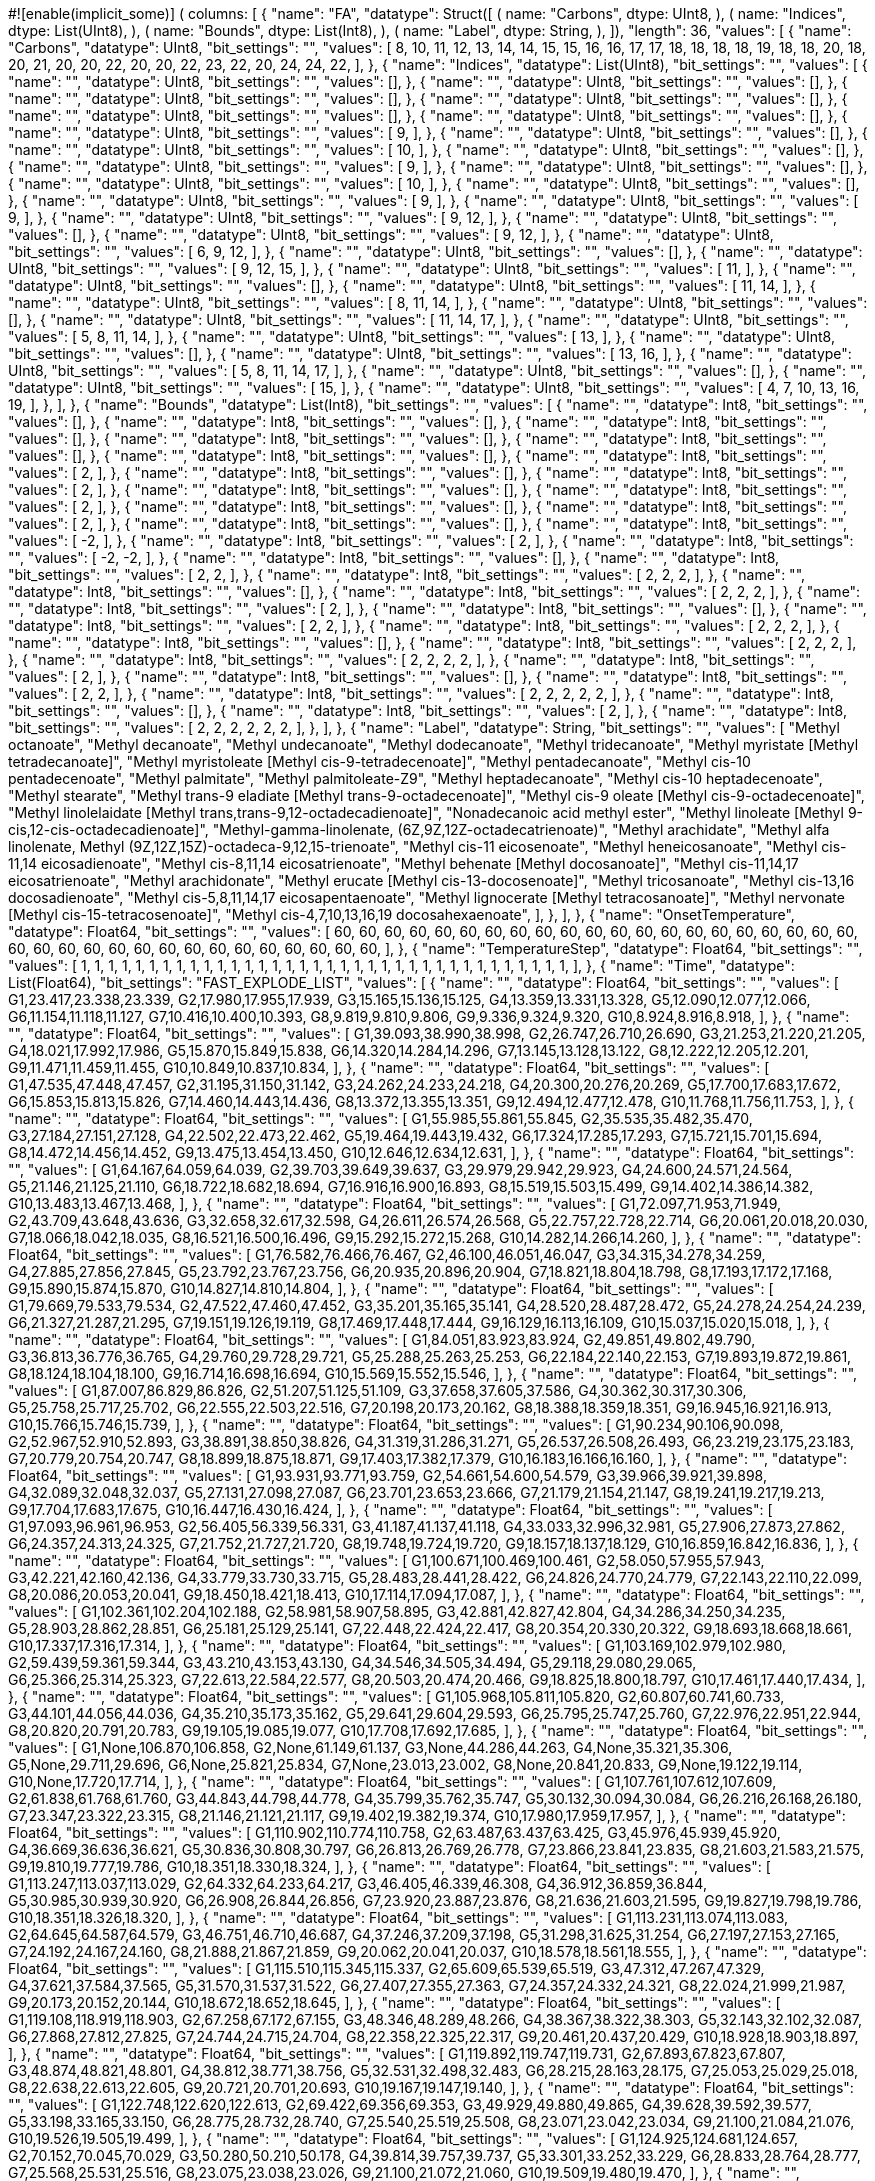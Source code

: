 #![enable(implicit_some)]
(
    columns: [
        {
            "name": "FA",
            "datatype": Struct([
                (
                    name: "Carbons",
                    dtype: UInt8,
                ),
                (
                    name: "Indices",
                    dtype: List(UInt8),
                ),
                (
                    name: "Bounds",
                    dtype: List(Int8),
                ),
                (
                    name: "Label",
                    dtype: String,
                ),
            ]),
            "length": 36,
            "values": [
                {
                    "name": "Carbons",
                    "datatype": UInt8,
                    "bit_settings": "",
                    "values": [
                        8,
                        10,
                        11,
                        12,
                        13,
                        14,
                        14,
                        15,
                        15,
                        16,
                        16,
                        17,
                        17,
                        18,
                        18,
                        18,
                        18,
                        19,
                        18,
                        18,
                        20,
                        18,
                        20,
                        21,
                        20,
                        20,
                        22,
                        20,
                        20,
                        22,
                        23,
                        22,
                        20,
                        24,
                        24,
                        22,
                    ],
                },
                {
                    "name": "Indices",
                    "datatype": List(UInt8),
                    "bit_settings": "",
                    "values": [
                        {
                            "name": "",
                            "datatype": UInt8,
                            "bit_settings": "",
                            "values": [],
                        },
                        {
                            "name": "",
                            "datatype": UInt8,
                            "bit_settings": "",
                            "values": [],
                        },
                        {
                            "name": "",
                            "datatype": UInt8,
                            "bit_settings": "",
                            "values": [],
                        },
                        {
                            "name": "",
                            "datatype": UInt8,
                            "bit_settings": "",
                            "values": [],
                        },
                        {
                            "name": "",
                            "datatype": UInt8,
                            "bit_settings": "",
                            "values": [],
                        },
                        {
                            "name": "",
                            "datatype": UInt8,
                            "bit_settings": "",
                            "values": [],
                        },
                        {
                            "name": "",
                            "datatype": UInt8,
                            "bit_settings": "",
                            "values": [
                                9,
                            ],
                        },
                        {
                            "name": "",
                            "datatype": UInt8,
                            "bit_settings": "",
                            "values": [],
                        },
                        {
                            "name": "",
                            "datatype": UInt8,
                            "bit_settings": "",
                            "values": [
                                10,
                            ],
                        },
                        {
                            "name": "",
                            "datatype": UInt8,
                            "bit_settings": "",
                            "values": [],
                        },
                        {
                            "name": "",
                            "datatype": UInt8,
                            "bit_settings": "",
                            "values": [
                                9,
                            ],
                        },
                        {
                            "name": "",
                            "datatype": UInt8,
                            "bit_settings": "",
                            "values": [],
                        },
                        {
                            "name": "",
                            "datatype": UInt8,
                            "bit_settings": "",
                            "values": [
                                10,
                            ],
                        },
                        {
                            "name": "",
                            "datatype": UInt8,
                            "bit_settings": "",
                            "values": [],
                        },
                        {
                            "name": "",
                            "datatype": UInt8,
                            "bit_settings": "",
                            "values": [
                                9,
                            ],
                        },
                        {
                            "name": "",
                            "datatype": UInt8,
                            "bit_settings": "",
                            "values": [
                                9,
                            ],
                        },
                        {
                            "name": "",
                            "datatype": UInt8,
                            "bit_settings": "",
                            "values": [
                                9,
                                12,
                            ],
                        },
                        {
                            "name": "",
                            "datatype": UInt8,
                            "bit_settings": "",
                            "values": [],
                        },
                        {
                            "name": "",
                            "datatype": UInt8,
                            "bit_settings": "",
                            "values": [
                                9,
                                12,
                            ],
                        },
                        {
                            "name": "",
                            "datatype": UInt8,
                            "bit_settings": "",
                            "values": [
                                6,
                                9,
                                12,
                            ],
                        },
                        {
                            "name": "",
                            "datatype": UInt8,
                            "bit_settings": "",
                            "values": [],
                        },
                        {
                            "name": "",
                            "datatype": UInt8,
                            "bit_settings": "",
                            "values": [
                                9,
                                12,
                                15,
                            ],
                        },
                        {
                            "name": "",
                            "datatype": UInt8,
                            "bit_settings": "",
                            "values": [
                                11,
                            ],
                        },
                        {
                            "name": "",
                            "datatype": UInt8,
                            "bit_settings": "",
                            "values": [],
                        },
                        {
                            "name": "",
                            "datatype": UInt8,
                            "bit_settings": "",
                            "values": [
                                11,
                                14,
                            ],
                        },
                        {
                            "name": "",
                            "datatype": UInt8,
                            "bit_settings": "",
                            "values": [
                                8,
                                11,
                                14,
                            ],
                        },
                        {
                            "name": "",
                            "datatype": UInt8,
                            "bit_settings": "",
                            "values": [],
                        },
                        {
                            "name": "",
                            "datatype": UInt8,
                            "bit_settings": "",
                            "values": [
                                11,
                                14,
                                17,
                            ],
                        },
                        {
                            "name": "",
                            "datatype": UInt8,
                            "bit_settings": "",
                            "values": [
                                5,
                                8,
                                11,
                                14,
                            ],
                        },
                        {
                            "name": "",
                            "datatype": UInt8,
                            "bit_settings": "",
                            "values": [
                                13,
                            ],
                        },
                        {
                            "name": "",
                            "datatype": UInt8,
                            "bit_settings": "",
                            "values": [],
                        },
                        {
                            "name": "",
                            "datatype": UInt8,
                            "bit_settings": "",
                            "values": [
                                13,
                                16,
                            ],
                        },
                        {
                            "name": "",
                            "datatype": UInt8,
                            "bit_settings": "",
                            "values": [
                                5,
                                8,
                                11,
                                14,
                                17,
                            ],
                        },
                        {
                            "name": "",
                            "datatype": UInt8,
                            "bit_settings": "",
                            "values": [],
                        },
                        {
                            "name": "",
                            "datatype": UInt8,
                            "bit_settings": "",
                            "values": [
                                15,
                            ],
                        },
                        {
                            "name": "",
                            "datatype": UInt8,
                            "bit_settings": "",
                            "values": [
                                4,
                                7,
                                10,
                                13,
                                16,
                                19,
                            ],
                        },
                    ],
                },
                {
                    "name": "Bounds",
                    "datatype": List(Int8),
                    "bit_settings": "",
                    "values": [
                        {
                            "name": "",
                            "datatype": Int8,
                            "bit_settings": "",
                            "values": [],
                        },
                        {
                            "name": "",
                            "datatype": Int8,
                            "bit_settings": "",
                            "values": [],
                        },
                        {
                            "name": "",
                            "datatype": Int8,
                            "bit_settings": "",
                            "values": [],
                        },
                        {
                            "name": "",
                            "datatype": Int8,
                            "bit_settings": "",
                            "values": [],
                        },
                        {
                            "name": "",
                            "datatype": Int8,
                            "bit_settings": "",
                            "values": [],
                        },
                        {
                            "name": "",
                            "datatype": Int8,
                            "bit_settings": "",
                            "values": [],
                        },
                        {
                            "name": "",
                            "datatype": Int8,
                            "bit_settings": "",
                            "values": [
                                2,
                            ],
                        },
                        {
                            "name": "",
                            "datatype": Int8,
                            "bit_settings": "",
                            "values": [],
                        },
                        {
                            "name": "",
                            "datatype": Int8,
                            "bit_settings": "",
                            "values": [
                                2,
                            ],
                        },
                        {
                            "name": "",
                            "datatype": Int8,
                            "bit_settings": "",
                            "values": [],
                        },
                        {
                            "name": "",
                            "datatype": Int8,
                            "bit_settings": "",
                            "values": [
                                2,
                            ],
                        },
                        {
                            "name": "",
                            "datatype": Int8,
                            "bit_settings": "",
                            "values": [],
                        },
                        {
                            "name": "",
                            "datatype": Int8,
                            "bit_settings": "",
                            "values": [
                                2,
                            ],
                        },
                        {
                            "name": "",
                            "datatype": Int8,
                            "bit_settings": "",
                            "values": [],
                        },
                        {
                            "name": "",
                            "datatype": Int8,
                            "bit_settings": "",
                            "values": [
                                -2,
                            ],
                        },
                        {
                            "name": "",
                            "datatype": Int8,
                            "bit_settings": "",
                            "values": [
                                2,
                            ],
                        },
                        {
                            "name": "",
                            "datatype": Int8,
                            "bit_settings": "",
                            "values": [
                                -2,
                                -2,
                            ],
                        },
                        {
                            "name": "",
                            "datatype": Int8,
                            "bit_settings": "",
                            "values": [],
                        },
                        {
                            "name": "",
                            "datatype": Int8,
                            "bit_settings": "",
                            "values": [
                                2,
                                2,
                            ],
                        },
                        {
                            "name": "",
                            "datatype": Int8,
                            "bit_settings": "",
                            "values": [
                                2,
                                2,
                                2,
                            ],
                        },
                        {
                            "name": "",
                            "datatype": Int8,
                            "bit_settings": "",
                            "values": [],
                        },
                        {
                            "name": "",
                            "datatype": Int8,
                            "bit_settings": "",
                            "values": [
                                2,
                                2,
                                2,
                            ],
                        },
                        {
                            "name": "",
                            "datatype": Int8,
                            "bit_settings": "",
                            "values": [
                                2,
                            ],
                        },
                        {
                            "name": "",
                            "datatype": Int8,
                            "bit_settings": "",
                            "values": [],
                        },
                        {
                            "name": "",
                            "datatype": Int8,
                            "bit_settings": "",
                            "values": [
                                2,
                                2,
                            ],
                        },
                        {
                            "name": "",
                            "datatype": Int8,
                            "bit_settings": "",
                            "values": [
                                2,
                                2,
                                2,
                            ],
                        },
                        {
                            "name": "",
                            "datatype": Int8,
                            "bit_settings": "",
                            "values": [],
                        },
                        {
                            "name": "",
                            "datatype": Int8,
                            "bit_settings": "",
                            "values": [
                                2,
                                2,
                                2,
                            ],
                        },
                        {
                            "name": "",
                            "datatype": Int8,
                            "bit_settings": "",
                            "values": [
                                2,
                                2,
                                2,
                                2,
                            ],
                        },
                        {
                            "name": "",
                            "datatype": Int8,
                            "bit_settings": "",
                            "values": [
                                2,
                            ],
                        },
                        {
                            "name": "",
                            "datatype": Int8,
                            "bit_settings": "",
                            "values": [],
                        },
                        {
                            "name": "",
                            "datatype": Int8,
                            "bit_settings": "",
                            "values": [
                                2,
                                2,
                            ],
                        },
                        {
                            "name": "",
                            "datatype": Int8,
                            "bit_settings": "",
                            "values": [
                                2,
                                2,
                                2,
                                2,
                                2,
                            ],
                        },
                        {
                            "name": "",
                            "datatype": Int8,
                            "bit_settings": "",
                            "values": [],
                        },
                        {
                            "name": "",
                            "datatype": Int8,
                            "bit_settings": "",
                            "values": [
                                2,
                            ],
                        },
                        {
                            "name": "",
                            "datatype": Int8,
                            "bit_settings": "",
                            "values": [
                                2,
                                2,
                                2,
                                2,
                                2,
                                2,
                            ],
                        },
                    ],
                },
                {
                    "name": "Label",
                    "datatype": String,
                    "bit_settings": "",
                    "values": [
                        "Methyl octanoate",
                        "Methyl decanoate",
                        "Methyl undecanoate",
                        "Methyl dodecanoate",
                        "Methyl tridecanoate",
                        "Methyl myristate [Methyl tetradecanoate]",
                        "Methyl myristoleate [Methyl cis-9-tetradecenoate]",
                        "Methyl pentadecanoate",
                        "Methyl cis-10 pentadecenoate",
                        "Methyl palmitate",
                        "Methyl palmitoleate-Z9",
                        "Methyl heptadecanoate",
                        "Methyl cis-10 heptadecenoate",
                        "Methyl stearate",
                        "Methyl trans-9 eladiate [Methyl trans-9-octadecenoate]",
                        "Methyl cis-9 oleate [Methyl cis-9-octadecenoate]",
                        "Methyl linolelaidate [Methyl trans,trans-9,12-octadecadienoate]",
                        "Nonadecanoic acid methyl ester",
                        "Methyl linoleate [Methyl 9-cis,12-cis-octadecadienoate]",
                        "Methyl-gamma-linolenate, (6Z,9Z,12Z-octadecatrienoate)",
                        "Methyl arachidate",
                        "Methyl alfa linolenate, Methyl (9Z,12Z,15Z)-octadeca-9,12,15-trienoate",
                        "Methyl cis-11 eicosenoate",
                        "Methyl heneicosanoate",
                        "Methyl cis-11,14 eicosadienoate",
                        "Methyl cis-8,11,14 eicosatrienoate",
                        "Methyl behenate [Methyl docosanoate]",
                        "Methyl cis-11,14,17 eicosatrienoate",
                        "Methyl arachidonate",
                        "Methyl erucate [Methyl cis-13-docosenoate]",
                        "Methyl tricosanoate",
                        "Methyl cis-13,16 docosadienoate",
                        "Methyl cis-5,8,11,14,17 eicosapentaenoate",
                        "Methyl lignocerate [Methyl tetracosanoate]",
                        "Methyl nervonate [Methyl cis-15-tetracosenoate]",
                        "Methyl cis-4,7,10,13,16,19 docosahexaenoate",
                    ],
                },
            ],
        },
        {
            "name": "OnsetTemperature",
            "datatype": Float64,
            "bit_settings": "",
            "values": [
                60,
                60,
                60,
                60,
                60,
                60,
                60,
                60,
                60,
                60,
                60,
                60,
                60,
                60,
                60,
                60,
                60,
                60,
                60,
                60,
                60,
                60,
                60,
                60,
                60,
                60,
                60,
                60,
                60,
                60,
                60,
                60,
                60,
                60,
                60,
                60,
            ],
        },
        {
            "name": "TemperatureStep",
            "datatype": Float64,
            "bit_settings": "",
            "values": [
                1,
                1,
                1,
                1,
                1,
                1,
                1,
                1,
                1,
                1,
                1,
                1,
                1,
                1,
                1,
                1,
                1,
                1,
                1,
                1,
                1,
                1,
                1,
                1,
                1,
                1,
                1,
                1,
                1,
                1,
                1,
                1,
                1,
                1,
                1,
                1,
            ],
        },
        {
            "name": "Time",
            "datatype": List(Float64),
            "bit_settings": "FAST_EXPLODE_LIST",
            "values": [
                {
                    "name": "",
                    "datatype": Float64,
                    "bit_settings": "",
                    "values": [
                        G1,23.417,23.338,23.339,
                        G2,17.980,17.955,17.939,
                        G3,15.165,15.136,15.125,
                        G4,13.359,13.331,13.328,
                        G5,12.090,12.077,12.066,
                        G6,11.154,11.118,11.127,
                        G7,10.416,10.400,10.393,
                        G8,9.819,9.810,9.806,
                        G9,9.336,9.324,9.320,
                        G10,8.924,8.916,8.918,
                    ],
                },
                {
                    "name": "",
                    "datatype": Float64,
                    "bit_settings": "",
                    "values": [
                        G1,39.093,38.990,38.998,
                        G2,26.747,26.710,26.690,
                        G3,21.253,21.220,21.205,
                        G4,18.021,17.992,17.986,
                        G5,15.870,15.849,15.838,
                        G6,14.320,14.284,14.296,
                        G7,13.145,13.128,13.122,
                        G8,12.222,12.205,12.201,
                        G9,11.471,11.459,11.455,
                        G10,10.849,10.837,10.834,
                    ],
                },
                {
                    "name": "",
                    "datatype": Float64,
                    "bit_settings": "",
                    "values": [
                        G1,47.535,47.448,47.457,
                        G2,31.195,31.150,31.142,
                        G3,24.262,24.233,24.218,
                        G4,20.300,20.276,20.269,
                        G5,17.700,17.683,17.672,
                        G6,15.853,15.813,15.826,
                        G7,14.460,14.443,14.436,
                        G8,13.372,13.355,13.351,
                        G9,12.494,12.477,12.478,
                        G10,11.768,11.756,11.753,
                    ],
                },
                {
                    "name": "",
                    "datatype": Float64,
                    "bit_settings": "",
                    "values": [
                        G1,55.985,55.861,55.845,
                        G2,35.535,35.482,35.470,
                        G3,27.184,27.151,27.128,
                        G4,22.502,22.473,22.462,
                        G5,19.464,19.443,19.432,
                        G6,17.324,17.285,17.293,
                        G7,15.721,15.701,15.694,
                        G8,14.472,14.456,14.452,
                        G9,13.475,13.454,13.450,
                        G10,12.646,12.634,12.631,
                    ],
                },
                {
                    "name": "",
                    "datatype": Float64,
                    "bit_settings": "",
                    "values": [
                        G1,64.167,64.059,64.039,
                        G2,39.703,39.649,39.637,
                        G3,29.979,29.942,29.923,
                        G4,24.600,24.571,24.564,
                        G5,21.146,21.125,21.110,
                        G6,18.722,18.682,18.694,
                        G7,16.916,16.900,16.893,
                        G8,15.519,15.503,15.499,
                        G9,14.402,14.386,14.382,
                        G10,13.483,13.467,13.468,
                    ],
                },
                {
                    "name": "",
                    "datatype": Float64,
                    "bit_settings": "",
                    "values": [
                        G1,72.097,71.953,71.949,
                        G2,43.709,43.648,43.636,
                        G3,32.658,32.617,32.598,
                        G4,26.611,26.574,26.568,
                        G5,22.757,22.728,22.714,
                        G6,20.061,20.018,20.030,
                        G7,18.066,18.042,18.035,
                        G8,16.521,16.500,16.496,
                        G9,15.292,15.272,15.268,
                        G10,14.282,14.266,14.260,
                    ],
                },
                {
                    "name": "",
                    "datatype": Float64,
                    "bit_settings": "",
                    "values": [
                        G1,76.582,76.466,76.467,
                        G2,46.100,46.051,46.047,
                        G3,34.315,34.278,34.259,
                        G4,27.885,27.856,27.845,
                        G5,23.792,23.767,23.756,
                        G6,20.935,20.896,20.904,
                        G7,18.821,18.804,18.798,
                        G8,17.193,17.172,17.168,
                        G9,15.890,15.874,15.870,
                        G10,14.827,14.810,14.804,
                    ],
                },
                {
                    "name": "",
                    "datatype": Float64,
                    "bit_settings": "",
                    "values": [
                        G1,79.669,79.533,79.534,
                        G2,47.522,47.460,47.452,
                        G3,35.201,35.165,35.141,
                        G4,28.520,28.487,28.472,
                        G5,24.278,24.254,24.239,
                        G6,21.327,21.287,21.295,
                        G7,19.151,19.126,19.119,
                        G8,17.469,17.448,17.444,
                        G9,16.129,16.113,16.109,
                        G10,15.037,15.020,15.018,
                    ],
                },
                {
                    "name": "",
                    "datatype": Float64,
                    "bit_settings": "",
                    "values": [
                        G1,84.051,83.923,83.924,
                        G2,49.851,49.802,49.790,
                        G3,36.813,36.776,36.765,
                        G4,29.760,29.728,29.721,
                        G5,25.288,25.263,25.253,
                        G6,22.184,22.140,22.153,
                        G7,19.893,19.872,19.861,
                        G8,18.124,18.104,18.100,
                        G9,16.714,16.698,16.694,
                        G10,15.569,15.552,15.546,
                    ],
                },
                {
                    "name": "",
                    "datatype": Float64,
                    "bit_settings": "",
                    "values": [
                        G1,87.007,86.829,86.826,
                        G2,51.207,51.125,51.109,
                        G3,37.658,37.605,37.586,
                        G4,30.362,30.317,30.306,
                        G5,25.758,25.717,25.702,
                        G6,22.555,22.503,22.516,
                        G7,20.198,20.173,20.162,
                        G8,18.388,18.359,18.351,
                        G9,16.945,16.921,16.913,
                        G10,15.766,15.746,15.739,
                    ],
                },
                {
                    "name": "",
                    "datatype": Float64,
                    "bit_settings": "",
                    "values": [
                        G1,90.234,90.106,90.098,
                        G2,52.967,52.910,52.893,
                        G3,38.891,38.850,38.826,
                        G4,31.319,31.286,31.271,
                        G5,26.537,26.508,26.493,
                        G6,23.219,23.175,23.183,
                        G7,20.779,20.754,20.747,
                        G8,18.899,18.875,18.871,
                        G9,17.403,17.382,17.379,
                        G10,16.183,16.166,16.160,
                    ],
                },
                {
                    "name": "",
                    "datatype": Float64,
                    "bit_settings": "",
                    "values": [
                        G1,93.931,93.771,93.759,
                        G2,54.661,54.600,54.579,
                        G3,39.966,39.921,39.898,
                        G4,32.089,32.048,32.037,
                        G5,27.131,27.098,27.087,
                        G6,23.701,23.653,23.666,
                        G7,21.179,21.154,21.147,
                        G8,19.241,19.217,19.213,
                        G9,17.704,17.683,17.675,
                        G10,16.447,16.430,16.424,
                    ],
                },
                {
                    "name": "",
                    "datatype": Float64,
                    "bit_settings": "",
                    "values": [
                        G1,97.093,96.961,96.953,
                        G2,56.405,56.339,56.331,
                        G3,41.187,41.137,41.118,
                        G4,33.033,32.996,32.981,
                        G5,27.906,27.873,27.862,
                        G6,24.357,24.313,24.325,
                        G7,21.752,21.727,21.720,
                        G8,19.748,19.724,19.720,
                        G9,18.157,18.137,18.129,
                        G10,16.859,16.842,16.836,
                    ],
                },
                {
                    "name": "",
                    "datatype": Float64,
                    "bit_settings": "",
                    "values": [
                        G1,100.671,100.469,100.461,
                        G2,58.050,57.955,57.943,
                        G3,42.221,42.160,42.136,
                        G4,33.779,33.730,33.715,
                        G5,28.483,28.441,28.422,
                        G6,24.826,24.770,24.779,
                        G7,22.143,22.110,22.099,
                        G8,20.086,20.053,20.041,
                        G9,18.450,18.421,18.413,
                        G10,17.114,17.094,17.087,
                    ],
                },
                {
                    "name": "",
                    "datatype": Float64,
                    "bit_settings": "",
                    "values": [
                        G1,102.361,102.204,102.188,
                        G2,58.981,58.907,58.895,
                        G3,42.881,42.827,42.804,
                        G4,34.286,34.250,34.235,
                        G5,28.903,28.862,28.851,
                        G6,25.181,25.129,25.141,
                        G7,22.448,22.424,22.417,
                        G8,20.354,20.330,20.322,
                        G9,18.693,18.668,18.661,
                        G10,17.337,17.316,17.314,
                    ],
                },
                {
                    "name": "",
                    "datatype": Float64,
                    "bit_settings": "",
                    "values": [
                        G1,103.169,102.979,102.980,
                        G2,59.439,59.361,59.344,
                        G3,43.210,43.153,43.130,
                        G4,34.546,34.505,34.494,
                        G5,29.118,29.080,29.065,
                        G6,25.366,25.314,25.323,
                        G7,22.613,22.584,22.577,
                        G8,20.503,20.474,20.466,
                        G9,18.825,18.800,18.797,
                        G10,17.461,17.440,17.434,
                    ],
                },
                {
                    "name": "",
                    "datatype": Float64,
                    "bit_settings": "",
                    "values": [
                        G1,105.968,105.811,105.820,
                        G2,60.807,60.741,60.733,
                        G3,44.101,44.056,44.036,
                        G4,35.210,35.173,35.162,
                        G5,29.641,29.604,29.593,
                        G6,25.795,25.747,25.760,
                        G7,22.976,22.951,22.944,
                        G8,20.820,20.791,20.783,
                        G9,19.105,19.085,19.077,
                        G10,17.708,17.692,17.685,
                    ],
                },
                {
                    "name": "",
                    "datatype": Float64,
                    "bit_settings": "",
                    "values": [
                        G1,None,106.870,106.858,
                        G2,None,61.149,61.137,
                        G3,None,44.286,44.263,
                        G4,None,35.321,35.306,
                        G5,None,29.711,29.696,
                        G6,None,25.821,25.834,
                        G7,None,23.013,23.002,
                        G8,None,20.841,20.833,
                        G9,None,19.122,19.114,
                        G10,None,17.720,17.714,
                    ],
                },
                {
                    "name": "",
                    "datatype": Float64,
                    "bit_settings": "",
                    "values": [
                        G1,107.761,107.612,107.609,
                        G2,61.838,61.768,61.760,
                        G3,44.843,44.798,44.778,
                        G4,35.799,35.762,35.747,
                        G5,30.132,30.094,30.084,
                        G6,26.216,26.168,26.180,
                        G7,23.347,23.322,23.315,
                        G8,21.146,21.121,21.117,
                        G9,19.402,19.382,19.374,
                        G10,17.980,17.959,17.957,
                    ],
                },
                {
                    "name": "",
                    "datatype": Float64,
                    "bit_settings": "",
                    "values": [
                        G1,110.902,110.774,110.758,
                        G2,63.487,63.437,63.425,
                        G3,45.976,45.939,45.920,
                        G4,36.669,36.636,36.621,
                        G5,30.836,30.808,30.797,
                        G6,26.813,26.769,26.778,
                        G7,23.866,23.841,23.835,
                        G8,21.603,21.583,21.575,
                        G9,19.810,19.777,19.786,
                        G10,18.351,18.330,18.324,
                    ],
                },
                {
                    "name": "",
                    "datatype": Float64,
                    "bit_settings": "",
                    "values": [
                        G1,113.247,113.037,113.029,
                        G2,64.332,64.233,64.217,
                        G3,46.405,46.339,46.308,
                        G4,36.912,36.859,36.844,
                        G5,30.985,30.939,30.920,
                        G6,26.908,26.844,26.856,
                        G7,23.920,23.887,23.876,
                        G8,21.636,21.603,21.595,
                        G9,19.827,19.798,19.786,
                        G10,18.351,18.326,18.320,
                    ],
                },
                {
                    "name": "",
                    "datatype": Float64,
                    "bit_settings": "",
                    "values": [
                        G1,113.231,113.074,113.083,
                        G2,64.645,64.587,64.579,
                        G3,46.751,46.710,46.687,
                        G4,37.246,37.209,37.198,
                        G5,31.298,31.625,31.254,
                        G6,27.197,27.153,27.165,
                        G7,24.192,24.167,24.160,
                        G8,21.888,21.867,21.859,
                        G9,20.062,20.041,20.037,
                        G10,18.578,18.561,18.555,
                    ],
                },
                {
                    "name": "",
                    "datatype": Float64,
                    "bit_settings": "",
                    "values": [
                        G1,115.510,115.345,115.337,
                        G2,65.609,65.539,65.519,
                        G3,47.312,47.267,47.329,
                        G4,37.621,37.584,37.565,
                        G5,31.570,31.537,31.522,
                        G6,27.407,27.355,27.363,
                        G7,24.357,24.332,24.321,
                        G8,22.024,21.999,21.987,
                        G9,20.173,20.152,20.144,
                        G10,18.672,18.652,18.645,
                    ],
                },
                {
                    "name": "",
                    "datatype": Float64,
                    "bit_settings": "",
                    "values": [
                        G1,119.108,118.919,118.903,
                        G2,67.258,67.172,67.155,
                        G3,48.346,48.289,48.266,
                        G4,38.367,38.322,38.303,
                        G5,32.143,32.102,32.087,
                        G6,27.868,27.812,27.825,
                        G7,24.744,24.715,24.704,
                        G8,22.358,22.325,22.317,
                        G9,20.461,20.437,20.429,
                        G10,18.928,18.903,18.897,
                    ],
                },
                {
                    "name": "",
                    "datatype": Float64,
                    "bit_settings": "",
                    "values": [
                        G1,119.892,119.747,119.731,
                        G2,67.893,67.823,67.807,
                        G3,48.874,48.821,48.801,
                        G4,38.812,38.771,38.756,
                        G5,32.531,32.498,32.483,
                        G6,28.215,28.163,28.175,
                        G7,25.053,25.029,25.018,
                        G8,22.638,22.613,22.605,
                        G9,20.721,20.701,20.693,
                        G10,19.167,19.147,19.140,
                    ],
                },
                {
                    "name": "",
                    "datatype": Float64,
                    "bit_settings": "",
                    "values": [
                        G1,122.748,122.620,122.613,
                        G2,69.422,69.356,69.353,
                        G3,49.929,49.880,49.865,
                        G4,39.628,39.592,39.577,
                        G5,33.198,33.165,33.150,
                        G6,28.775,28.732,28.740,
                        G7,25.540,25.519,25.508,
                        G8,23.071,23.042,23.034,
                        G9,21.100,21.084,21.076,
                        G10,19.526,19.505,19.499,
                    ],
                },
                {
                    "name": "",
                    "datatype": Float64,
                    "bit_settings": "",
                    "values": [
                        G1,124.925,124.681,124.657,
                        G2,70.152,70.045,70.029,
                        G3,50.280,50.210,50.178,
                        G4,39.814,39.757,39.737,
                        G5,33.301,33.252,33.229,
                        G6,28.833,28.764,28.777,
                        G7,25.568,25.531,25.516,
                        G8,23.075,23.038,23.026,
                        G9,21.100,21.072,21.060,
                        G10,19.509,19.480,19.470,
                    ],
                },
                {
                    "name": "",
                    "datatype": Float64,
                    "bit_settings": "",
                    "values": [
                        G1,124.995,124.834,124.822,
                        G2,70.515,70.457,70.445,
                        G3,50.655,50.614,50.590,
                        G4,40.168,40.127,40.121,
                        G5,33.627,33.590,33.575,
                        G6,29.130,29.086,29.094,
                        G7,25.841,25.820,25.813,
                        G8,23.330,23.306,23.298,
                        G9,21.343,21.319,21.315,
                        G10,19.748,19.728,19.721,
                    ],
                },
                {
                    "name": "",
                    "datatype": Float64,
                    "bit_settings": "",
                    "values": [
                        G1,124.817,124.665,124.649,
                        G2,70.523,70.473,70.453,
                        G3,50.692,50.651,50.632,
                        G4,40.222,40.181,40.178,
                        G5,33.685,33.655,33.637,
                        G6,29.192,29.148,29.156,
                        G7,25.902,25.878,25.871,
                        G8,23.388,23.363,23.355,
                        G9,21.397,21.380,21.369,
                        G10,19.806,19.785,19.778,
                    ],
                },
                {
                    "name": "",
                    "datatype": Float64,
                    "bit_settings": "",
                    "values": [
                        G1,127.039,126.866,126.842,
                        G2,71.360,71.277,71.265,
                        G3,51.137,51.079,51.060,
                        G4,40.482,40.437,40.422,
                        G5,33.850,33.812,33.802,
                        G6,29.303,29.247,29.259,
                        G7,25.977,25.948,25.937,
                        G8,23.438,23.409,23.400,
                        G9,21.430,21.405,21.397,
                        G10,19.822,19.802,19.791,
                    ],
                },
                {
                    "name": "",
                    "datatype": Float64,
                    "bit_settings": "",
                    "values": [
                        G1,130.333,130.135,130.102,
                        G2,72.860,72.765,72.749,
                        G3,52.077,52.015,51.988,
                        G4,41.158,41.109,41.089,
                        G5,34.369,34.328,34.313,
                        G6,29.719,29.659,29.671,
                        G7,26.327,26.294,26.283,
                        G8,23.734,23.705,23.693,
                        G9,21.702,21.673,21.665,
                        G10,20.074,20.045,20.039,
                    ],
                },
                {
                    "name": "",
                    "datatype": Float64,
                    "bit_settings": "",
                    "values": [
                        G1,131.153,130.988,130.980,
                        G2,73.503,73.157,73.413,
                        G3,52.600,52.547,52.524,
                        G4,41.603,41.558,41.453,
                        G5,34.756,34.724,34.708,
                        G6,30.061,30.009,30.018,
                        G7,26.632,26.603,26.596,
                        G8,24.019,23.990,23.982,
                        G9,21.974,21.950,21.942,
                        G10,20.338,20.313,20.307,
                    ],
                },
                {
                    "name": "",
                    "datatype": Float64,
                    "bit_settings": "",
                    "values": [
                        G1,130.019,129.920,129.892,
                        G2,73.214,73.425,73.149,
                        G3,52.534,52.489,52.470,
                        G4,41.607,41.570,41.555,
                        G5,34.802,34.768,34.762,
                        G6,30.127,30.083,30.092,
                        G7,26.710,26.686,26.679,
                        G8,24.101,24.081,24.073,
                        G9,22.065,22.044,22.036,
                        G10,20.437,20.416,20.410,
                    ],
                },
                {
                    "name": "",
                    "datatype": Float64,
                    "bit_settings": "",
                    "values": [
                        G1,135.778,135.510,135.498,
                        G2,75.572,75.442,75.432,
                        G3,53.882,53.804,53.773,
                        G4,42.510,42.448,42.425,
                        G5,35.449,35.399,35.376,
                        G6,30.622,30.549,30.562,
                        G7,27.098,27.057,27.041,
                        G8,24.427,24.386,24.373,
                        G9,22.345,22.312,22.300,
                        G10,20.680,20.647,20.632,
                    ],
                },
                {
                    "name": "",
                    "datatype": Float64,
                    "bit_settings": "",
                    "values": [
                        G1,137.793,137.604,137.584,
                        G2,76.718,76.632,76.611,
                        G3,54.690,54.637,54.609,
                        G4,43.144,43.099,43.080,
                        G5,35.972,35.931,35.916,
                        G6,31.067,31.077,31.019,
                        G7,27.489,27.461,27.450,
                        G8,24.802,24.769,24.757,
                        G9,22.700,22.671,22.663,
                        G10,21.022,20.993,20.983,
                    ],
                },
                {
                    "name": "",
                    "datatype": Float64,
                    "bit_settings": "",
                    "values": [
                        G1,143.057,142.937,142.938,
                        G2,79.764,79.711,79.699,
                        G3,56.895,56.854,56.827,
                        G4,44.884,44.851,44.836,
                        G5,37.423,37.394,37.384,
                        G6,32.333,32.285,32.297,
                        G7,28.681,28.656,28.649,
                        G8,25.940,25.915,25.907,
                        G9,23.808,23.784,23.776,
                        G10,22.102,22.077,22.067,
                    ],
                },
            ],
        },
    ],
)
